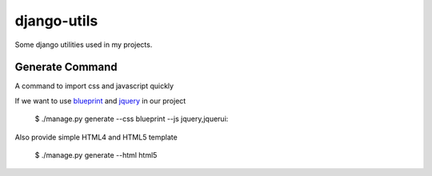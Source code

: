 ============
django-utils
============

Some django utilities used in my projects.

Generate Command
================

A command to import css and javascript quickly

If we want to use blueprint_ and jquery_ in our project

    $ ./manage.py generate --css blueprint --js jquery,jquerui::

Also provide simple HTML4 and HTML5 template

    $ ./manage.py generate --html html5


.. _blueprint: http://blueprint.org/

.. _jquery: http://jquery.com/
